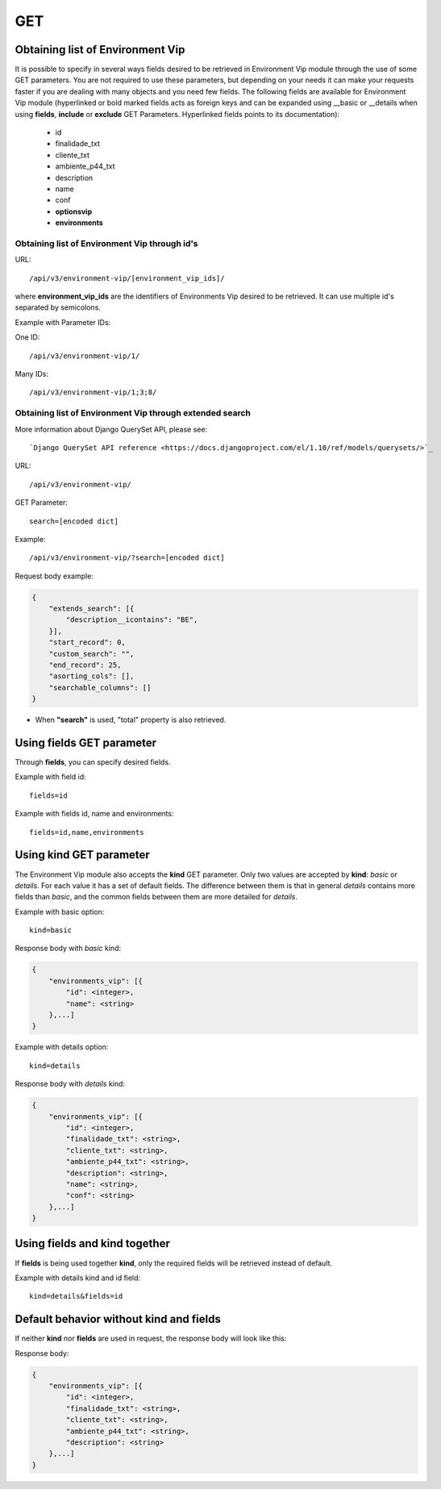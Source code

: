 GET
###

Obtaining list of Environment Vip
*********************************

It is possible to specify in several ways fields desired to be retrieved in Environment Vip module through the use of some GET parameters. You are not required to use these parameters, but depending on your needs it can make your requests faster if you are dealing with many objects and you need few fields. The following fields are available for Environment Vip module (hyperlinked or bold marked fields acts as foreign keys and can be expanded using __basic or __details when using **fields**, **include** or **exclude** GET Parameters. Hyperlinked fields points to its documentation):

    * id
    * finalidade_txt
    * cliente_txt
    * ambiente_p44_txt
    * description
    * name
    * conf
    * **optionsvip**
    * **environments**


Obtaining list of Environment Vip through id's
==============================================

URL::

    /api/v3/environment-vip/[environment_vip_ids]/

where **environment_vip_ids** are the identifiers of Environments Vip desired to be retrieved. It can use multiple id's separated by semicolons.

Example with Parameter IDs:

One ID::

    /api/v3/environment-vip/1/

Many IDs::

    /api/v3/environment-vip/1;3;8/


Obtaining list of Environment Vip through extended search
=========================================================

More information about Django QuerySet API, please see::

    `Django QuerySet API reference <https://docs.djangoproject.com/el/1.10/ref/models/querysets/>`_

URL::

    /api/v3/environment-vip/

GET Parameter::

    search=[encoded dict]

Example::

    /api/v3/environment-vip/?search=[encoded dict]

Request body example:

.. code-block:: json

    {
        "extends_search": [{
            "description__icontains": "BE",
        }],
        "start_record": 0,
        "custom_search": "",
        "end_record": 25,
        "asorting_cols": [],
        "searchable_columns": []
    }

* When **"search"** is used, "total" property is also retrieved.


Using **fields** GET parameter
******************************

Through **fields**, you can specify desired fields.

Example with field id::

    fields=id

Example with fields id, name and environments::

    fields=id,name,environments


Using **kind** GET parameter
****************************

The Environment Vip module also accepts the **kind** GET parameter. Only two values are accepted by **kind**: *basic* or *details*. For each value it has a set of default fields. The difference between them is that in general *details* contains more fields than *basic*, and the common fields between them are more detailed for *details*.

Example with basic option::

    kind=basic

Response body with *basic* kind:

.. code-block:: json

    {
        "environments_vip": [{
            "id": <integer>,
            "name": <string>
        },...]
    }

Example with details option::

    kind=details

Response body with *details* kind:

.. code-block:: json

    {
        "environments_vip": [{
            "id": <integer>,
            "finalidade_txt": <string>,
            "cliente_txt": <string>,
            "ambiente_p44_txt": <string>,
            "description": <string>,
            "name": <string>,
            "conf": <string>
        },...]
    }


Using **fields** and **kind** together
**************************************

If **fields** is being used together **kind**, only the required fields will be retrieved instead of default.

Example with details kind and id field::

    kind=details&fields=id


Default behavior without **kind** and **fields**
************************************************

If neither **kind** nor **fields** are used in request, the response body will look like this:

Response body:

.. code-block:: json

    {
        "environments_vip": [{
            "id": <integer>,
            "finalidade_txt": <string>,
            "cliente_txt": <string>,
            "ambiente_p44_txt": <string>,
            "description": <string>
        },...]
    }

